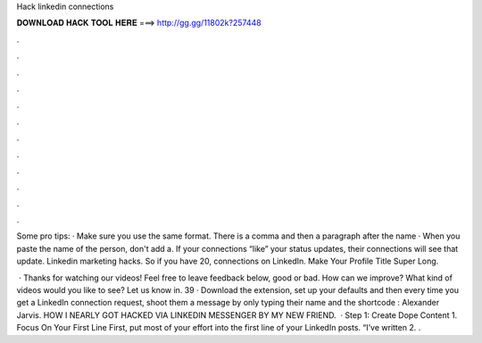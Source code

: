 Hack linkedin connections



𝐃𝐎𝐖𝐍𝐋𝐎𝐀𝐃 𝐇𝐀𝐂𝐊 𝐓𝐎𝐎𝐋 𝐇𝐄𝐑𝐄 ===> http://gg.gg/11802k?257448



.



.



.



.



.



.



.



.



.



.



.



.

Some pro tips: · Make sure you use the same format. There is a comma and then a paragraph after the name · When you paste the name of the person, don't add a. If your connections “like” your status updates, their connections will see that update. Linkedin marketing hacks. So if you have 20, connections on LinkedIn. Make Your Profile Title Super Long.

 · Thanks for watching our videos! Feel free to leave feedback below, good or bad. How can we improve? What kind of videos would you like to see? Let us know in. 39 · Download the extension, set up your defaults and then every time you get a LinkedIn connection request, shoot them a message by only typing their name and the shortcode : Alexander Jarvis. HOW I NEARLY GOT HACKED VIA LINKEDIN MESSENGER BY MY NEW FRIEND.  · Step 1: Create Dope Content 1. Focus On Your First Line First, put most of your effort into the first line of your LinkedIn posts. “I’ve written 2. .
